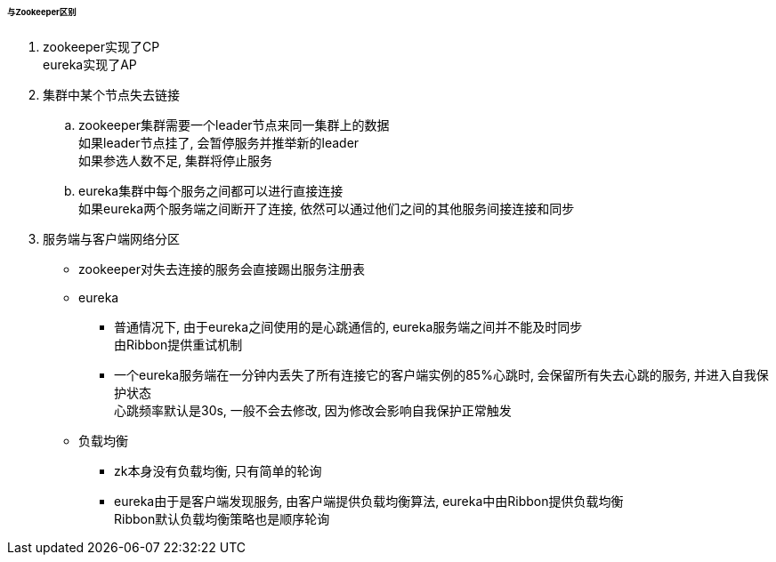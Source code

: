 

====== 与Zookeeper区别


. zookeeper实现了CP +
eureka实现了AP
. 集群中某个节点失去链接
.. zookeeper集群需要一个leader节点来同一集群上的数据 +
如果leader节点挂了, 会暂停服务并推举新的leader +
如果参选人数不足, 集群将停止服务
.. eureka集群中每个服务之间都可以进行直接连接 +
如果eureka两个服务端之间断开了连接, 依然可以通过他们之间的其他服务间接连接和同步
. 服务端与客户端网络分区
* zookeeper对失去连接的服务会直接踢出服务注册表
* eureka
** 普通情况下, 由于eureka之间使用的是心跳通信的, eureka服务端之间并不能及时同步 +
由Ribbon提供重试机制
** 一个eureka服务端在一分钟内丢失了所有连接它的客户端实例的85%心跳时,
会保留所有失去心跳的服务, 并进入自我保护状态 +
心跳频率默认是30s, 一般不会去修改, 因为修改会影响自我保护正常触发
* 负载均衡
** zk本身没有负载均衡, 只有简单的轮询
** eureka由于是客户端发现服务, 由客户端提供负载均衡算法,
eureka中由Ribbon提供负载均衡 +
Ribbon默认负载均衡策略也是顺序轮询